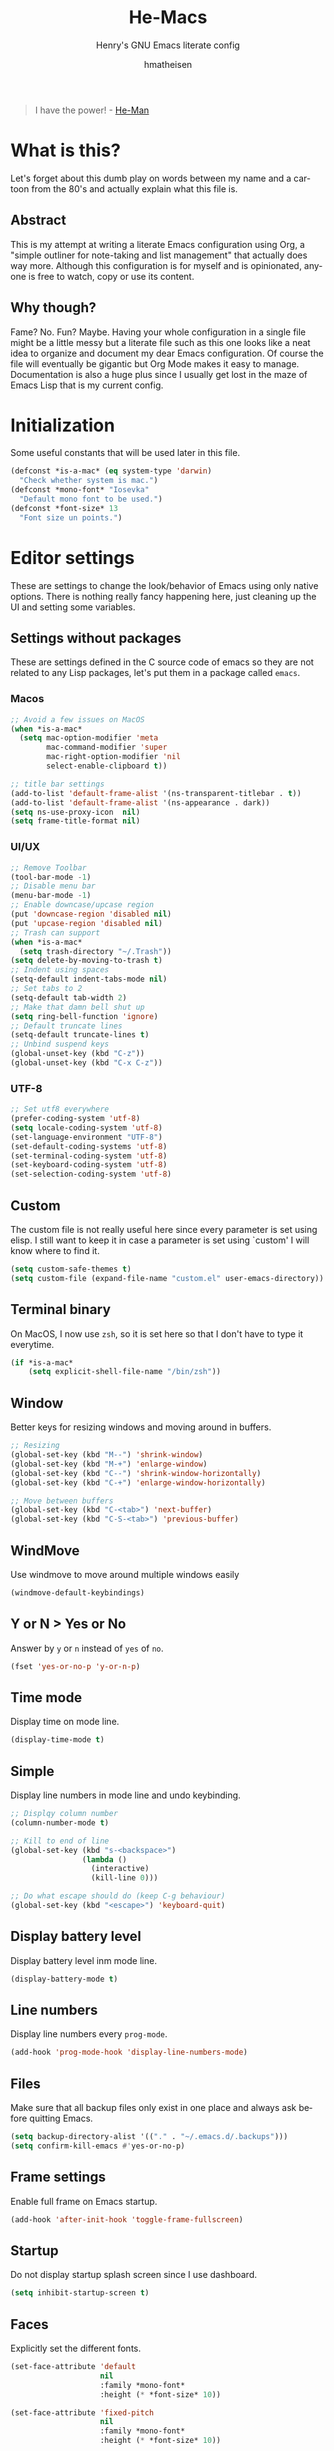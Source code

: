 #+TITLE: He-Macs
#+SUBTITLE: Henry's GNU Emacs literate config
#+AUTHOR: hmatheisen
#+LANGUAGE: en

#+BEGIN_QUOTE
I have the power! - [[https://www.youtube.com/watch?v=4zIoElk3r2c][He-Man]]
#+END_QUOTE

* Table of Contents :TOC:noexport:
- [[#what-is-this][What is this?]]
  - [[#abstract][Abstract]]
  - [[#why-though][Why though?]]
- [[#initialization][Initialization]]
- [[#editor-settings][Editor settings]]
  - [[#settings-without-packages][Settings without packages]]
  - [[#custom][Custom]]
  - [[#terminal-binary][Terminal binary]]
  - [[#window][Window]]
  - [[#windmove][WindMove]]
  - [[#y-or-n--yes-or-no][Y or N > Yes or No]]
  - [[#time-mode][Time mode]]
  - [[#simple][Simple]]
  - [[#display-battery-level][Display battery level]]
  - [[#line-numbers][Line numbers]]
  - [[#files][Files]]
  - [[#frame-settings][Frame settings]]
  - [[#startup][Startup]]
  - [[#faces][Faces]]
  - [[#winner-mode][Winner mode]]
  - [[#modern-region-behavior][Modern region behavior]]
  - [[#no-scroll-bar][No scroll bar]]
  - [[#matching-parentheses][Matching Parentheses]]
  - [[#ediff][Ediff]]
  - [[#auto-pair][Auto-pair]]
  - [[#use-ibuffer][Use ibuffer]]
  - [[#js][JS]]
  - [[#shell-script][Shell script]]
- [[#third-party-packages][Third Party Packages]]
  - [[#themes][Themes]]
  - [[#diminish][Diminish]]
  - [[#evil-mode][Evil Mode]]
  - [[#completion-frameworks][Completion Frameworks]]
  - [[#undo][Undo]]
  - [[#which-key][Which key]]
  - [[#magit][Magit]]
  - [[#org][Org]]
  - [[#dashboard][Dashboard]]
  - [[#neotree][Neotree]]
  - [[#code-completion][Code Completion]]
  - [[#projectile][Projectile]]
  - [[#all-the-icons][All the icons]]
  - [[#snippets][Snippets]]
  - [[#yaml][YAML]]
  - [[#latex][LaTeX]]
  - [[#ruby][Ruby]]
  - [[#olivetty][Olivetty]]
  - [[#beacon][Beacon]]
  - [[#imenu-list][IMenu-list]]

* What is this?

Let's forget about this dumb play on words between my name and a
cartoon from the 80's and actually explain what this file is.

** Abstract

This is my attempt at writing a literate Emacs configuration using
Org, a "simple outliner for note-taking and list management" that
actually does way more.  Although this configuration is for myself and
is opinionated, anyone is free to watch, copy or use its content.

** Why though?

Fame?  No.  Fun?  Maybe.  Having your whole configuration in a single
file might be a little messy but a literate file such as this one
looks like a neat idea to organize and document my dear Emacs
configuration.  Of course the file will eventually be gigantic but Org
Mode makes it easy to manage.  Documentation is also a huge plus since
I usually get lost in the maze of Emacs Lisp that is my current
config.

* Initialization

Some useful constants that will be used later in this file.

#+BEGIN_SRC emacs-lisp
  (defconst *is-a-mac* (eq system-type 'darwin)
    "Check whether system is mac.")
  (defconst *mono-font* "Iosevka"
    "Default mono font to be used.")
  (defconst *font-size* 13
    "Font size un points.")
#+END_SRC

* Editor settings

These are settings to change the look/behavior of Emacs using only
native options.  There is nothing really fancy happening here, just
cleaning up the UI and setting some variables.

** Settings without packages

These are settings defined in the C source code of emacs so they are
not related to any Lisp packages, let's put them in a package called
=emacs=.

*** Macos

#+BEGIN_SRC emacs-lisp
  ;; Avoid a few issues on MacOS
  (when *is-a-mac*
    (setq mac-option-modifier 'meta
          mac-command-modifier 'super
          mac-right-option-modifier 'nil
          select-enable-clipboard t))

  ;; title bar settings
  (add-to-list 'default-frame-alist '(ns-transparent-titlebar . t))
  (add-to-list 'default-frame-alist '(ns-appearance . dark))
  (setq ns-use-proxy-icon  nil)
  (setq frame-title-format nil)
#+END_SRC

*** UI/UX

#+BEGIN_SRC emacs-lisp
  ;; Remove Toolbar
  (tool-bar-mode -1)
  ;; Disable menu bar
  (menu-bar-mode -1)
  ;; Enable downcase/upcase region
  (put 'downcase-region 'disabled nil)
  (put 'upcase-region 'disabled nil)
  ;; Trash can support
  (when *is-a-mac*
    (setq trash-directory "~/.Trash"))
  (setq delete-by-moving-to-trash t)
  ;; Indent using spaces
  (setq-default indent-tabs-mode nil)
  ;; Set tabs to 2
  (setq-default tab-width 2)
  ;; Make that damn bell shut up
  (setq ring-bell-function 'ignore)
  ;; Default truncate lines
  (setq-default truncate-lines t)
  ;; Unbind suspend keys
  (global-unset-key (kbd "C-z"))
  (global-unset-key (kbd "C-x C-z"))
#+END_SRC

*** UTF-8

#+BEGIN_SRC emacs-lisp
  ;; Set utf8 everywhere
  (prefer-coding-system 'utf-8)
  (setq locale-coding-system 'utf-8)
  (set-language-environment "UTF-8")
  (set-default-coding-systems 'utf-8)
  (set-terminal-coding-system 'utf-8)
  (set-keyboard-coding-system 'utf-8)
  (set-selection-coding-system 'utf-8)
#+END_SRC

** Custom

The custom file is not really useful here since every parameter is
set using elisp.  I still want to keep it in case a parameter is
set using `custom' I will know where to find it.

#+BEGIN_SRC emacs-lisp
  (setq custom-safe-themes t)
  (setq custom-file (expand-file-name "custom.el" user-emacs-directory))
#+END_SRC

** Terminal binary

On MacOS, I now use =zsh=, so it is set here so that I don't have to
type it everytime.

#+BEGIN_SRC emacs-lisp
  (if *is-a-mac*
      (setq explicit-shell-file-name "/bin/zsh"))
#+END_SRC

** Window

Better keys for resizing windows and moving around in buffers.

#+BEGIN_SRC emacs-lisp
  ;; Resizing
  (global-set-key (kbd "M--") 'shrink-window)
  (global-set-key (kbd "M-+") 'enlarge-window)
  (global-set-key (kbd "C--") 'shrink-window-horizontally)
  (global-set-key (kbd "C-+") 'enlarge-window-horizontally)

  ;; Move between buffers
  (global-set-key (kbd "C-<tab>") 'next-buffer)
  (global-set-key (kbd "C-S-<tab>") 'previous-buffer)
#+END_SRC

** WindMove

Use windmove to move around multiple windows easily

#+BEGIN_SRC emacs-lisp
  (windmove-default-keybindings)
#+END_SRC

** Y or N > Yes or No

Answer by =y= or =n= instead of =yes= of =no=.

#+BEGIN_SRC emacs-lisp
  (fset 'yes-or-no-p 'y-or-n-p)
#+END_SRC

** Time mode

Display time on mode line.

#+BEGIN_SRC emacs-lisp
  (display-time-mode t)
#+END_SRC

** Simple

Display line numbers in mode line and undo keybinding.

#+BEGIN_SRC emacs-lisp
  ;; Displqy column number
  (column-number-mode t)

  ;; Kill to end of line
  (global-set-key (kbd "s-<backspace>")
                  (lambda ()
                    (interactive)
                    (kill-line 0)))

  ;; Do what escape should do (keep C-g behaviour)
  (global-set-key (kbd "<escape>") 'keyboard-quit)
#+END_SRC

** Display battery level

Display battery level inm mode line.

#+BEGIN_SRC emacs-lisp
  (display-battery-mode t)
#+END_SRC

** Line numbers

Display line numbers every =prog-mode=.

#+BEGIN_SRC emacs-lisp
  (add-hook 'prog-mode-hook 'display-line-numbers-mode)
#+END_SRC

** Files

Make sure that all backup files only exist in one place and always ask
before quitting Emacs.

#+BEGIN_SRC emacs-lisp
  (setq backup-directory-alist '(("." . "~/.emacs.d/.backups")))
  (setq confirm-kill-emacs #'yes-or-no-p)
#+END_SRC

** Frame settings

Enable full frame on Emacs startup.

#+BEGIN_SRC emacs-lisp
  (add-hook 'after-init-hook 'toggle-frame-fullscreen)
#+END_SRC

** Startup

Do not display startup splash screen since I use dashboard.

#+BEGIN_SRC emacs-lisp
  (setq inhibit-startup-screen t)
#+END_SRC

** Faces

Explicitly set the different fonts.

#+BEGIN_SRC emacs-lisp
  (set-face-attribute 'default
                      nil
                      :family *mono-font*
                      :height (* *font-size* 10))

  (set-face-attribute 'fixed-pitch
                      nil
                      :family *mono-font*
                      :height (* *font-size* 10))

  (set-face-attribute 'variable-pitch
                      nil
                      :family "Raleway"
                      :height (* *font-size* 12))
#+END_SRC

** Winner mode

Allows to revert changes on the window configuration.

#+BEGIN_SRC emacs-lisp
  (winner-mode t)
#+END_SRC

** Modern region behavior

Replace the active region when typing/yanking text, which is a little
handier than the default behaviour.

#+BEGIN_SRC emacs-lisp
  (delete-selection-mode +1)
#+END_SRC

** No scroll bar

I mean who likes this, really?

#+BEGIN_SRC emacs-lisp
  (scroll-bar-mode -1)
#+END_SRC

** Matching Parentheses

Show matching paren, quite useful for every languages especially Lisp!

#+BEGIN_SRC emacs-lisp
  (setq show-paren-delay 0)
  (show-paren-mode t)
#+END_SRC

** Ediff

Enter ediff with side-by-side buffers to better compare the
differences.

#+BEGIN_SRC emacs-lisp
  (setq ediff-split-window-function 'split-window-horizontally)
#+END_SRC

** Auto-pair

Auto close quote, parentheses, brackets, etc.

#+BEGIN_SRC emacs-lisp
  (add-hook 'prog-mode-hook 'electric-pair-mode)
#+END_SRC

** Use ibuffer

Use ibuffer instead of default list buffer.

#+BEGIN_SRC emacs-lisp
  ;; Replace command to ibuffer
  (global-set-key (kbd "C-x C-b") 'ibuffer)
  ;; Filter groups
  (setq ibuffer-saved-filter-groups
        '(("default"
           ("buffers"      (or (name . "\*dashboard\*")
                               (name . "\*scratch\*")))
           ("magit"        (name . "magit*"))
           ("he-macs"      (filename . ".emacs.d"))
           ("org"          (mode . org-mode))
           ("dired"        (mode . dired-mode))
           ("code"         (filename . "Code")))))
  ;; Add hook
  (add-hook 'ibuffer-mode-hook
            '(lambda ()
               (ibuffer-switch-to-saved-filter-groups "default")))
  ;; Do not show groups that are empty
  (setq ibuffer-show-empty-filter-groups nil)
  ;; Do not prompt when deleting a new buffer
  (setq ibuffer-expert t)
#+END_SRC

** JS

Set indent level for javascript/json files.

#+BEGIN_SRC emacs-lisp
  (setq js-indent-level 2)
#+END_SRC

** Shell script

#+BEGIN_SRC emacs-lisp
  (setq sh-basic-offset 2)
#+END_SRC

* Third Party Packages

Now this is wher the fun begins...

** Themes

Some of the themes I like

#+BEGIN_SRC emacs-lisp
  (use-package modus-vivendi-theme
    :defer t
    :init
    (setq modus-vivendi-theme-distinct-org-blocks t
          modus-vivendi-theme-rainbow-headings t
          modus-vivendi-theme-slanted-constructs t
          modus-vivendi-theme-bold-constructs t
          modus-vivendi-theme-scale-headings t
          modus-vivendi-theme-scale-1 1.05
          modus-vivendi-theme-scale-2 1.1
          modus-vivendi-theme-scale-3 1.15
          modus-vivendi-theme-scale-4 1.2))
  (use-package modus-operandi-theme
    :defer t
    :init
    (setq modus-operandi-theme-distinct-org-blocks t
          modus-operandi-theme-rainbow-headings t
          modus-operandi-theme-slanted-constructs t
          modus-operandi-theme-bold-constructs t
          modus-operandi-theme-scale-headings t
          modus-operandi-theme-scale-1 1.05
          modus-operandi-theme-scale-2 1.1
          modus-operandi-theme-scale-3 1.15
          modus-operandi-theme-scale-4 1.2))

  (load-theme 'modus-vivendi)
#+END_SRC

** Diminish

#+BEGIN_SRC emacs-lisp
  (use-package diminish
    :defer t
    :after use-package)
#+END_SRC

** Evil Mode

So it is treason then...
Yes, I know but let's face it, Vi editing is just really good ¯\_(ツ)_/¯

#+BEGIN_SRC emacs-lisp
  (use-package evil
    :init
    ;; Default state is emacs so Evil is only active when toggling it
    ;; with `C-!'
    (setq evil-toggle-key "C-x C-z")
    (setq evil-want-C-u-scroll t)
    :config
    ;; Switch on Evil mode
    (evil-mode t)
    (setq evil-default-state 'emacs))
#+END_SRC

** Completion Frameworks

I use Ivy as as a completion frontend, it integrates really well with
other super cool tools such as Swiper and Counsel.  There are other
choices for this such as Helm that I don't really like or the default
Ido mode that I should try one day.

#+BEGIN_SRC emacs-lisp
  (use-package counsel
    :defer t
    :diminish ivy-mode counsel-mode
    :bind (("C-s" . swiper-isearch))
    :hook ((after-init . ivy-mode)
           (ivy-mode . counsel-mode))
    :init
    (setq ivy-use-virtual-buffers t)
    (setq ivy-count-format "(%d/%d) "))
#+END_SRC

** Undo

Use undo tree to visualize the powerful Emacs undo system.

#+BEGIN_SRC emacs-lisp
  (use-package undo-tree
    :diminish undo-tree-mode
    :config
    (global-undo-tree-mode))
#+END_SRC

** Which key

This is great to get a list of available commands while typing a key chord.

#+BEGIN_SRC emacs-lisp
  (use-package which-key
    :diminish which-key-mode
    :config
    (which-key-mode)
    (setq which-key-idle-delay 0.2
          which-key-idle-secondary-delay 0.2))
#+END_SRC

** Magit

Magit is an awesome git wrapper, everyone loves it, I love it and I
use it everyday.

#+BEGIN_SRC emacs-lisp
  (use-package magit
    :defer t
    :bind ("C-x g" . 'magit-status))
#+END_SRC

** Org

#+BEGIN_SRC emacs-lisp
  (use-package org
    :defer t
    :diminish visual-line-mode auto-fill-function
    :preface
    (defun he/org-mode-hook ()
      (org-indent-mode 1)
      (visual-line-mode 1)
      (auto-fill-mode 1))
    :hook ((org-mode . he/org-mode-hook)
           (org-indent-mode . (lambda ()
                                (diminish 'org-indent-mode)))
           (flyspell-mode . (lambda ()
                              (diminish 'flyspell-mode)))
           (buffer-face-mode . (lambda ()
                                 (diminish 'buffer-face-mode))))
    :config
    ;; Do not set headings face attributes if onve of the modus themes
    ;; is enabled since they already set this up.
    (set-face-attribute 'org-document-title nil :height 300)
    (set-face-attribute 'org-level-1        nil :height 200)
    (set-face-attribute 'org-level-2        nil :height 170)
    ;; Unbind C-<tab> to use 'next-buffer
    (define-key org-mode-map (kbd "C-<tab>") nil))

  (use-package org-bullets
    :defer t
    :hook (org-mode . org-bullets-mode))

  (use-package toc-org
    :defer t
    :hook ((org-mode      . toc-org-mode)
           (markdown-mode . toc-org-mode)))
#+END_SRC

** Dashboard

#+BEGIN_SRC emacs-lisp
  (use-package dashboard
    :config
    (dashboard-setup-startup-hook)
    (setq dashboard-startup-banner 'official
          dashboard-items '((bookmarks . 10)
                            (recents . 5))
          dashboard-center-content t
          dashboard-set-heading-icons t
          dashboard-set-file-icons t
          ;; Page break is now optional so this adds them back
          dashboard-page-separator "\n\f\n"
          dashboard-banner-logo-title "Welcome to He-Macs!"))
#+END_SRC

** Neotree

It's always handy having a file tree on the side !

#+BEGIN_SRC emacs-lisp
  (use-package neotree
    :defer t
    :config
    (setq neo-window-fixed-size nil)
    (setq neo-theme (if (display-graphic-p) 'icons 'arrow))
    (setq neo-hidden-regexp-list '("\\.git$"))
    :bind (([f8] . neotree-toggle)))
#+END_SRC

** Code Completion

#+BEGIN_SRC emacs-lisp
  (use-package lsp-mode
    :init
    (setq lsp-keymap-prefix "C-c l")
    :hook ((ruby-mode . lsp)
           (lsp-mode . lsp-enable-which-key-integration))
    :commands lsp)

  (use-package company-mode
    :defer t
    :init
    (setq company-selection-wrap-around t)
    (setq company-minimum-prefix-length 1)
    (setq company-idle-delay 0)
    (with-eval-after-load 'company
      (define-key company-active-map (kbd "M-n") nil)
      (define-key company-active-map (kbd "M-p") nil)
      (define-key company-active-map (kbd "C-n") 'company-select-next)
      (define-key company-active-map (kbd "C-p") 'company-select-previous))
    :ensure company
    :hook (after-init . (lambda ()
                          (global-company-mode)
                          (diminish 'company-mode))))

  (use-package lsp-ivy :commands lsp-ivy-workspace-symbol)
#+END_SRC

** Projectile

Testing =Projectile= for project management.

#+BEGIN_SRC emacs-lisp
  (use-package projectile
    :init
    (projectile-mode +1)
    :bind (:map projectile-mode-map
                ("C-c p" . projectile-command-map)))
#+END_SRC

** All the icons

Icons support in Emacs

#+BEGIN_SRC emacs-lisp
  (use-package all-the-icons
    :defer t)
#+END_SRC

** Snippets

#+BEGIN_SRC emacs-lisp
  (use-package yasnippet
    :diminish yas-minor-mode
    :config (yas-global-mode t))
#+END_SRC

** YAML

#+BEGIN_SRC emacs-lisp
  (use-package yaml-mode
    :defer t)
#+END_SRC

** LaTeX

#+BEGIN_SRC emacs-lisp
  (use-package tex
    :defer t
    :diminish auto-fill-function
    :ensure auctex
    :config
    ;; Disable auto locale
    (setq TeX-auto-local nil)
    ;; Set TEXINPUTS to recognize classes in custom directory on MacOS
    (when *is-a-mac*
      (setenv "TEXINPUTS" (concat (getenv "TEXINPUTS")
                                  ":$HOME/Documents/Notes/classes")))
    :hook (LaTeX-mode . (lambda () (auto-fill-mode 1)
                          (set-fill-column 80))))
#+END_SRC

** Ruby

#+BEGIN_SRC emacs-lisp
  ;; Auto close for ruby
  (use-package ruby-electric
    :diminish ruby-electric-mode
    :defer t
    :hook (ruby-mode . ruby-electric-mode))
#+END_SRC

** Olivetty

Useful when writing prose.

#+BEGIN_SRC emacs-lisp
  (use-package olivetti
    :defer t
    :config (setq olivetti-body-width 110))
#+END_SRC

** Beacon

Never lose the cursor again.

#+BEGIN_SRC emacs-lisp
  (use-package beacon
    :diminish beacon-mode
    :config (beacon-mode t))
#+END_SRC

** IMenu-list

Creates a side buffer with the a list of imenu.

#+BEGIN_SRC emacs-lisp
  (use-package imenu-list
    :config (global-set-key (kbd "C-:") #'imenu-list-smart-toggle))
#+END_SRC

